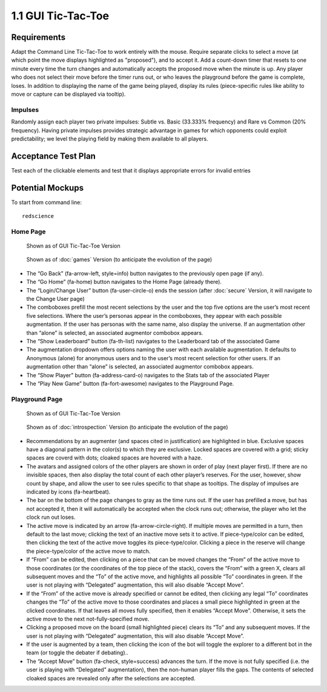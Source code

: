 ===================
1.1 GUI Tic-Tac-Toe
===================

Requirements
------------

Adapt the Command Line Tic-Tac-Toe to work entirely with the mouse. 
Require separate clicks to select a move (at which point the move 
displays highlighted as "proposed"), and to accept it. Add a 
count-down timer that resets to one minute every time the turn 
changes and automatically accepts the proposed move when the minute 
is up. Any player who does not select their move before the timer 
runs out, or who leaves the playground before the game is complete, 
loses. In addition to displaying the name of the game being played, 
display its rules (piece-specific rules like ability to move or 
capture can be displayed via tooltip). 

Impulses
~~~~~~~~

Randomly assign each player two private impulses: Subtle vs. Basic 
(33.333% frequency) and Rare vs Common (20% frequency). Having private 
impulses provides strategic advantage in games for which opponents 
could exploit predictability; we level the playing field by making 
them available to all players.
 
Acceptance Test Plan
--------------------

Test each of the clickable elements and test that it displays 
appropriate errors for invalid entries

Potential Mockups
-----------------

To start from command line:: 

  redscience
  
Home Page
~~~~~~~~~

.. figure:: images/HomePage1.png

   Shown as of GUI Tic-Tac-Toe Version
   
.. figure:: images/HomePage2.png

   Shown as of :doc:`games` Version (to anticipate the 
   evolution of the page)
   
* The “Go Back” (fa-arrow-left, style=info) button navigates to 
  the previously open page (if any). 
* The “Go Home” (fa-home) button navigates to the Home Page 
  (already there). 
* The “Login/Change User” button (fa-user-circle-o) ends the 
  session (after :doc:`secure` Version, it will navigate to the 
  Change User page)
* The comboboxes prefill the most recent selections by the user 
  and the top five options are the user’s most recent five 
  selections. Where the user’s personas appear in the comboboxes, 
  they appear with each possible augmentation. If the user has 
  personas with the same name, also display the universe. If an 
  augmentation other than “alone” is selected, an associated 
  augmentor combobox appears.
* The “Show Leaderboard” button (fa-th-list) navigates to the 
  Leaderboard tab of the associated Game
* The augmentation dropdown offers options naming the user with 
  each available augmentation. It defaults to Anonymous (alone) 
  for anonymous users and to the user’s most recent selection for 
  other users. If an augmentation other than “alone” is selected, 
  an associated augmentor combobox appears.
* The “Show Player” button (fa-address-card-o) navigates to the 
  Stats tab of the associated Player
* The “Play New Game” button (fa-fort-awesome) navigates to the 
  Playground Page.
   
Playground Page
~~~~~~~~~~~~~~~

.. figure:: images/Playground.png

  Shown as of GUI Tic-Tac-Toe Version
  
.. figure:: images/Playground2.png

  Shown as of :doc:`introspection` Version (to anticipate the 
  evolution of the page)

* Recommendations by an augmenter (and spaces cited in justification)
  are highlighted in blue. Exclusive spaces have a diagonal pattern 
  in the color(s) to which they are exclusive. Locked spaces are 
  covered with a grid; sticky spaces are coverd with dots; cloaked 
  spaces are hovered with a haze. 
* The avatars and assigned colors of the other players are shown 
  in order of play (next player first). If there are no invisible 
  spaces, then also display the total count of each other player’s 
  reserves. For the user, however, show count by shape, and allow 
  the user to see rules specific to that shape as tooltips. The 
  display of impulses are indicated by icons (fa-heartbeat). 
* The bar on the bottom of the page changes to gray as the time 
  runs out. If the user has prefilled a move, but has not accepted 
  it, then it will automatically be accepted when the clock runs 
  out; otherwise, the player who let the clock run out loses.
* The active move is indicated by an arrow (fa-arrow-circle-right).
  If multiple moves are permitted in a turn, then default to the 
  last move; clicking the text of an inactive move sets it to 
  active. If piece-type/color can be edited, then clicking the 
  text of the active move toggles its piece-type/color. Clicking 
  a piece in the reserve will change the piece-type/color of the 
  active move to match.
* If “From” can be edited, then clicking on a piece that can be 
  moved changes the “From” of the active move to those coordinates 
  (or the coordinates of the top piece of the stack), covers the 
  “From” with a green X, clears all subsequent moves and the “To” 
  of the active move, and highlights all possible “To” coordinates 
  in green. If the user is not playing with “Delegated” 
  augmentation, this will also disable “Accept Move”.
* If the “From” of the active move is already specified or cannot 
  be edited, then clicking any legal “To” coordinates changes the 
  “To” of the active move to those coordinates and places a small 
  piece highlighted in green at the clicked coordinates. If that 
  leaves all moves fully specified, then it enables “Accept Move”. 
  Otherwise, it sets the active move to the next 
  not-fully-specified move.
* Clicking a proposed move on the board (small highlighted piece) 
  clears its “To” and any subsequent moves. If the user is not 
  playing with “Delegated” augmentation, this will also disable 
  “Accept Move”.
* If the user is augmented by a team, then clicking the icon of 
  the bot will toggle the explorer to a different bot in the team 
  (or toggle the debater if debating)..
* The “Accept Move” button (fa-check, style=success) advances the 
  turn. If the move is not fully specified (i.e. the user is 
  playing with “Delegated” augmentation), then the non-human player 
  fills the gaps. The contents of selected cloaked spaces are 
  revealed only after the selections are accepted.
